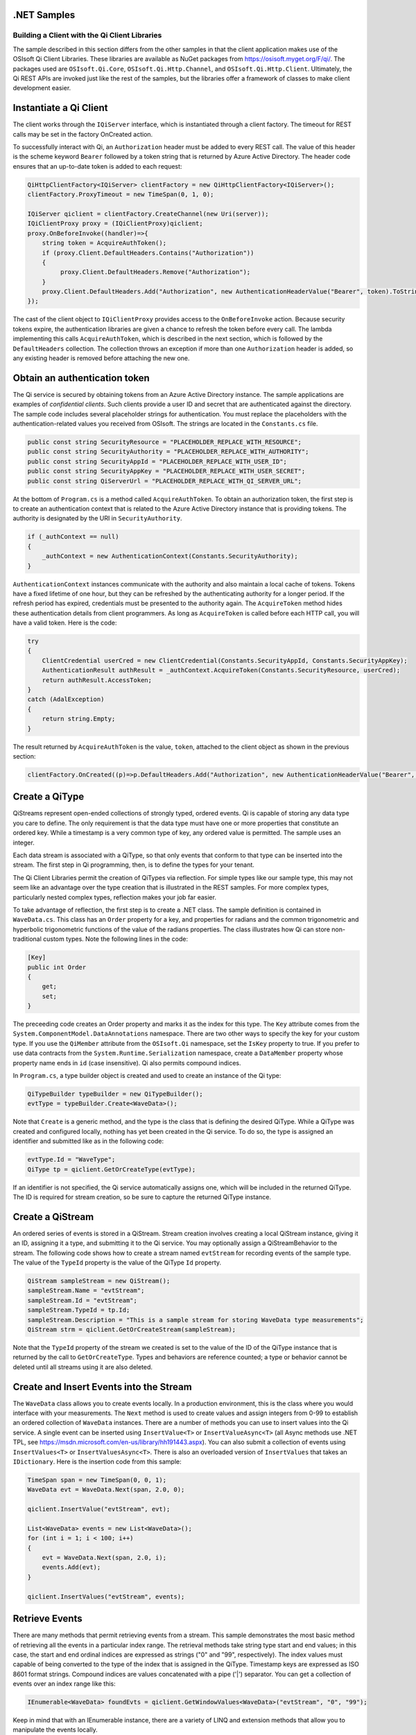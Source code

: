 .NET Samples 
============

Building a Client with the Qi Client Libraries
----------------------------------------------

The sample described in this section differs from the other samples in that the client
application makes use of the OSIsoft Qi Client Libraries. These
libraries are available as NuGet packages from
https://osisoft.myget.org/F/qi/. The packages used are
``OSIsoft.Qi.Core``, ``OSIsoft.Qi.Http.Channel``, and
``OSIsoft.Qi.Http.Client``. Ultimately, the Qi REST APIs are invoked
just like the rest of the samples, but the libraries offer a framework
of classes to make client development easier.

Instantiate a Qi Client
=======================

The client works through the ``IQiServer`` interface, which is
instantiated through a client factory. The timeout for REST calls may be
set in the factory OnCreated action.

To successfully interact with Qi, an ``Authorization`` header
must be added to every REST call. The value of this header is the scheme
keyword ``Bearer`` followed by a token string that is returned by Azure Active
Directory. The header code ensures that an up-to-date token is added to each
request:

.. code-block:: c#


        QiHttpClientFactory<IQiServer> clientFactory = new QiHttpClientFactory<IQiServer>();
        clientFactory.ProxyTimeout = new TimeSpan(0, 1, 0);

        IQiServer qiclient = clientFactory.CreateChannel(new Uri(server));
        IQiClientProxy proxy = (IQiClientProxy)qiclient;
        proxy.OnBeforeInvoke((handler)=>{
            string token = AcquireAuthToken();
            if (proxy.Client.DefaultHeaders.Contains("Authorization"))
            {
                 proxy.Client.DefaultHeaders.Remove("Authorization");
            }
            proxy.Client.DefaultHeaders.Add("Authorization", new AuthenticationHeaderValue("Bearer", token).ToString());
        });
        

The cast of the client object to ``IQiClientProxy`` provides access to
the ``OnBeforeInvoke`` action. Because security tokens expire, 
the authentication libraries are given a chance to refresh the token before every
call. The lambda implementing this calls ``AcquireAuthToken``, which
is described in the next section, which is followed by the ``DefaultHeaders``
collection. The collection throws an exception if more than one
``Authorization`` header is added, so any existing header is removed
before attaching the new one.

Obtain an authentication token
==============================

The Qi service is secured by obtaining tokens from an Azure Active
Directory instance. The sample applications are examples of
*confidential clients*. Such clients provide a user ID and secret that
are authenticated against the directory. The sample code includes
several placeholder strings for authentication. You must replace the placeholders
with the authentication-related values you received from OSIsoft. The
strings are located in the ``Constants.cs`` file.

.. code:: c#

            public const string SecurityResource = "PLACEHOLDER_REPLACE_WITH_RESOURCE";
            public const string SecurityAuthority = "PLACEHOLDER_REPLACE_WITH_AUTHORITY";
            public const string SecurityAppId = "PLACEHOLDER_REPLACE_WITH_USER_ID";
            public const string SecurityAppKey = "PLACEHOLDER_REPLACE_WITH_USER_SECRET";
            public const string QiServerUrl = "PLACEHOLDER_REPLACE_WITH_QI_SERVER_URL";

At the bottom of ``Program.cs`` is a method called
``AcquireAuthToken``. To obtain an authorization token, the first step
is to create an authentication context that is related to the Azure Active
Directory instance that is providing tokens. The authority is designated by the
URI in ``SecurityAuthority``.

.. code:: c#

        if (_authContext == null)
        {
            _authContext = new AuthenticationContext(Constants.SecurityAuthority);
        }

``AuthenticationContext`` instances communicate with the
authority and also maintain a local cache of tokens. Tokens have a fixed
lifetime of one hour, but they can be refreshed by the authenticating
authority for a longer period. If the refresh period has expired,
credentials must be presented to the authority again. The
``AcquireToken`` method hides these authentication details from client programmers. As
long as ``AcquireToken`` is called before each HTTP call, you will have
a valid token. Here is the code:

.. code:: c#

        try
        {
            ClientCredential userCred = new ClientCredential(Constants.SecurityAppId, Constants.SecurityAppKey);
            AuthenticationResult authResult = _authContext.AcquireToken(Constants.SecurityResource, userCred);
            return authResult.AccessToken;
        }
        catch (AdalException)
        {
            return string.Empty;
        }

The result returned by ``AcquireAuthToken`` is the value, ``token``,
attached to the client object as shown in the previous section:

.. code:: c#

        clientFactory.OnCreated((p)=>p.DefaultHeaders.Add("Authorization", new AuthenticationHeaderValue("Bearer", token).ToString()));

Create a QiType
===============

QiStreams represent open-ended collections of strongly typed, ordered
events. Qi is capable of storing any data type you care to define. The
only requirement is that the data type must have one or more properties
that constitute an ordered key. While a timestamp is a very common type
of key, any ordered value is permitted. The sample uses an integer.

Each data stream is associated with a QiType, so that only events
that conform to that type can be inserted into the stream. The first step
in Qi programming, then, is to define the types for your tenant.

The Qi Client Libraries permit the creation of QiTypes via reflection.
For simple types like our sample type, this may not seem like an
advantage over the type creation that is illustrated in the REST samples. For
more complex types, particularly nested complex types, reflection makes
your job far easier.

To take advantage of reflection, the first step is to create a .NET
class. The sample definition is contained in ``WaveData.cs``. This class has an
``Order`` property for a key, and properties for radians and the common
trigonometric and hyperbolic trigonometric functions of the value of the
radians properties. The class illustrates how Qi can store
non-traditional custom types. Note the following lines in the code:

.. code:: c#

        [Key]
        public int Order
        {
            get;
            set;
        }

The preceeding code creates an Order property and marks it as the index for this type.
The ``Key`` attribute comes from the
``System.ComponentModel.DataAnnotations`` namespace. There are two other
ways to specify the key for your custom type. If you use the
``QiMember`` attribute from the ``OSIsoft.Qi`` namespace, set the
``IsKey`` property to true. If you prefer to use data contracts from the
``System.Runtime.Serialization`` namespace, create a ``DataMember``
property whose property name ends in ``id`` (case insensitive). Qi also
permits compound indices.

In ``Program.cs``, a type builder object is created and used 
to create an instance of the Qi type:

.. code:: c#

        QiTypeBuilder typeBuilder = new QiTypeBuilder();
        evtType = typeBuilder.Create<WaveData>();

Note that ``Create`` is a generic method, and the type is the class
that is defining the desired QiType. While a QiType was created and configured locally, 
nothing has yet been created in the Qi service. To do so, the type is 
assigned an identifier and submitted like as in the following code:

.. code:: c#

        evtType.Id = "WaveType";
        QiType tp = qiclient.GetOrCreateType(evtType);

If an identifier is not specified, the Qi service automatically assigns
one, which will be included in the returned QiType. The ID is required
for stream creation, so be sure to capture the returned QiType instance.

Create a QiStream
=================

An ordered series of events is stored in a QiStream. Stream creation
involves creating a local QiStream instance, giving it an ID, assigning
it a type, and submitting it to the Qi service. You may optionally
assign a QiStreamBehavior to the stream. The following code shows how to create a
stream named ``evtStream`` for recording events of the sample type. The
value of the ``TypeId`` property is the value of the QiType ``Id``
property.

.. code:: c#

        QiStream sampleStream = new QiStream();
        sampleStream.Name = "evtStream";
        sampleStream.Id = "evtStream";
        sampleStream.TypeId = tp.Id;
        sampleStream.Description = "This is a sample stream for storing WaveData type measurements";
        QiStream strm = qiclient.GetOrCreateStream(sampleStream);

Note that the ``TypeId`` property of the stream we created is set to the
value of the ID of the QiType instance that is returned by the call to
``GetOrCreateType``. Types and behaviors are reference counted; a type
or behavior cannot be deleted until all streams using it are also
deleted.

Create and Insert Events into the Stream
========================================

The ``WaveData`` class allows you to create events locally. In a
production environment, this is the class where you would interface with your
measurements. The ``Next`` method is used to create values and assign
integers from 0-99 to establish an ordered collection of ``WaveData``
instances. There are a number of methods you can use to insert values
into the Qi service. A single event can be inserted using
``InsertValue<T>`` or ``InsertValueAsync<T>`` (all Async methods use
.NET TPL, see https://msdn.microsoft.com/en-us/library/hh191443.aspx).
You can also submit a collection of events using ``InsertValues<T>`` or
``InsertValuesAsync<T>``. There is also an overloaded version of
``InsertValues`` that takes an ``IDictionary``. Here is the insertion
code from this sample:

.. code:: c#

        TimeSpan span = new TimeSpan(0, 0, 1);
        WaveData evt = WaveData.Next(span, 2.0, 0);

        qiclient.InsertValue("evtStream", evt);

        List<WaveData> events = new List<WaveData>();
        for (int i = 1; i < 100; i++)
        {
            evt = WaveData.Next(span, 2.0, i);
            events.Add(evt);
        }
        
        qiclient.InsertValues("evtStream", events);

Retrieve Events
===============

There are many methods that permit retrieving events from a
stream. This sample demonstrates the most basic method of retrieving all
the events in a particular index range. The retrieval methods take
string type start and end values; in this case, the start and end
ordinal indices are expressed as strings ("0" and "99", respectively). The
index values must capable of being converted to the type of the index
that is assigned in the QiType. Timestamp keys are expressed as ISO 8601 format
strings. Compound indices are values concatenated with a pipe ('\|')
separator. You can get a collection of events over an index range like
this:

.. code:: c#

        IEnumerable<WaveData> foundEvts = qiclient.GetWindowValues<WaveData>("evtStream", "0", "99");

Keep in mind that with an IEnumerable instance, there are a variety of
LINQ and extension methods that allow you to manipulate the events
locally.

Update Events
=============

Updates can best be demonstrated by taking the values that were created and replacing
them with new values. After you have modified the events on the client, you
submit them to the Qi service with ``UpdateValue<T>`` or
``UpdateValues<T>``, or their asynchronous equivalents:

.. code:: c#

        qiclient.UpdateValue("evtStream", evt);
        qiclient.UpdateValues("evtStream", newEvents);

Delete Events
=============

As with reading data, deletion is managed using the index. It is possible
to delete data at a particular index or set of indices, or over an index
range.

.. code:: c#

        qiclient.RemoveValue("evtStream", 0);
        qiclient.RemoveWindowValues("evtStream", 1, 99);

Bonus: Deleting Types and Streams
=================================

You should run the sample more than once. To avoid collisions
with types and streams, the sample program deletes the stream and type
that was created before terminating. The stream goes first so that the
reference count on the type goes to zero:

.. code:: c#

        qiclient.DeleteStream("evtStream")

Note that the ID of the stream is passed, not the stream object.
Similarly, the following deletes the type from the Qi service:

.. code:: c#

        qiclient.DeleteType(tp.Id);

The ``IQiServer`` instance does not need any cleanup. REST runs on HTTP,
which is stateless, so the Qi service does not maintain a connection
with the client.
